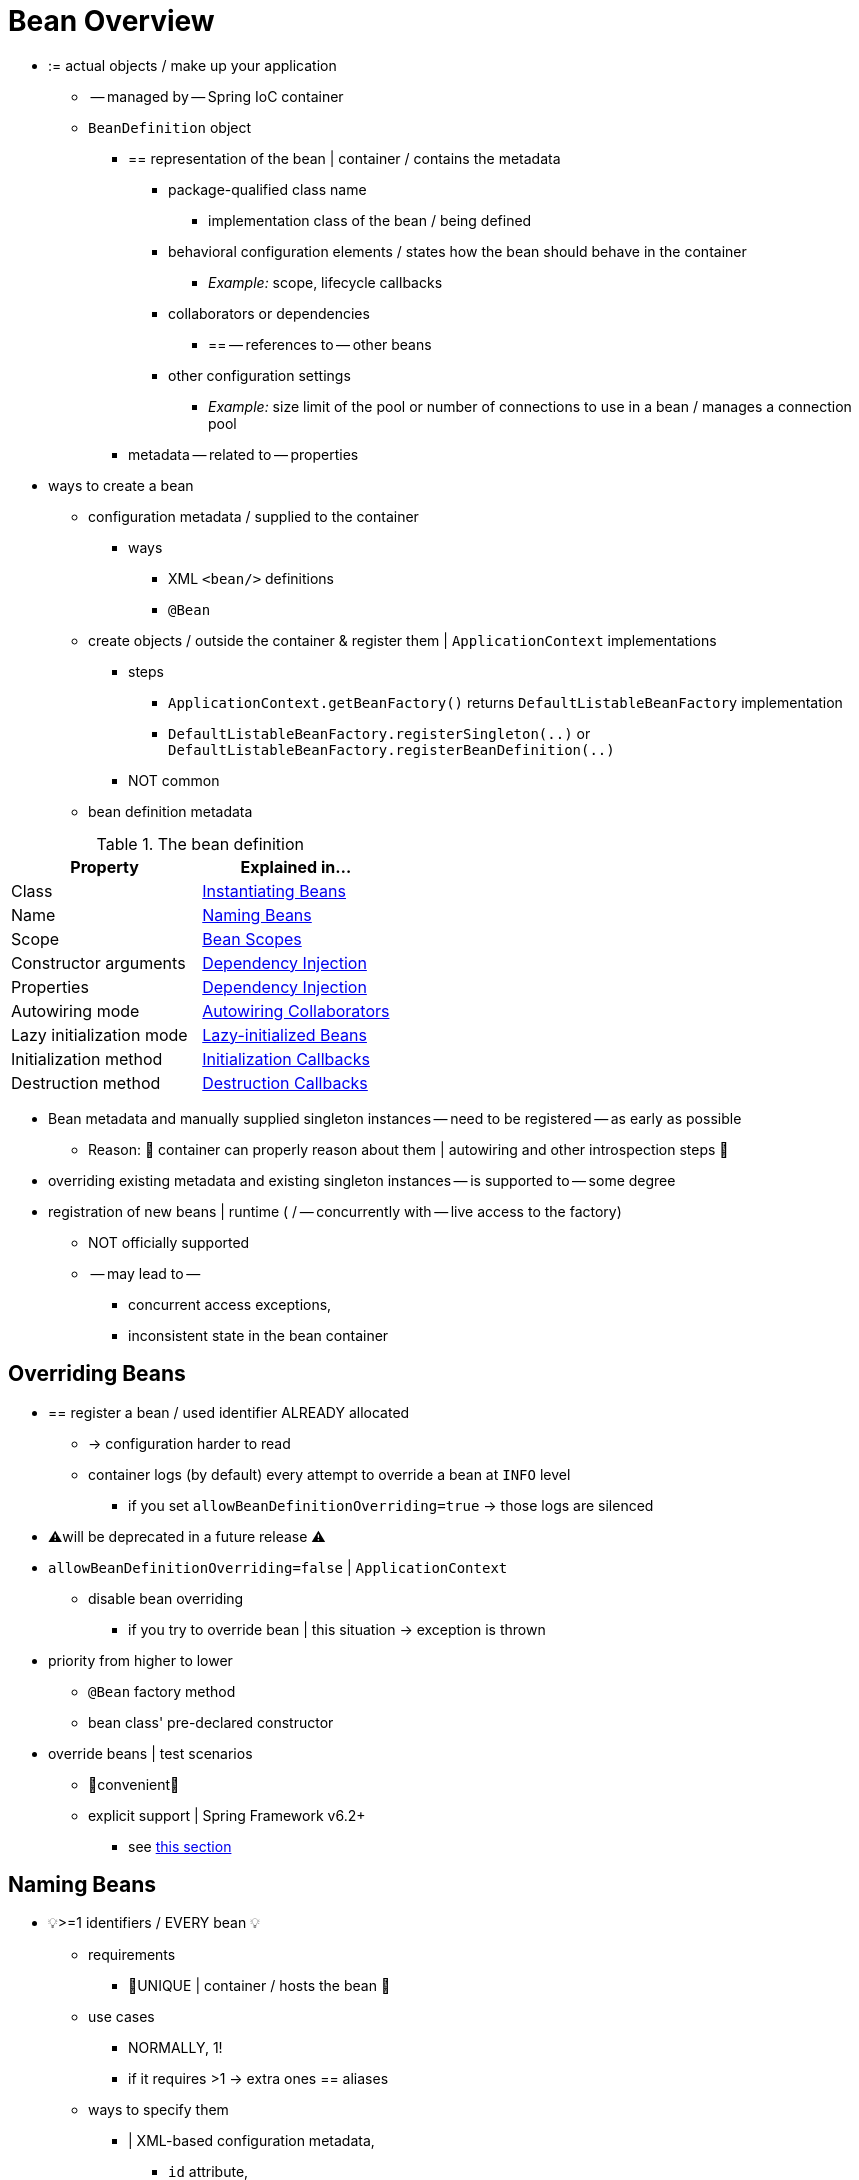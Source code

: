 [[beans-definition]]
= Bean Overview

* := actual objects / make up your application
  ** -- managed by -- Spring IoC container
  ** `BeanDefinition` object
    *** == representation of the bean | container / contains the metadata
      **** package-qualified class name
        ***** implementation class of the bean / being defined
      **** behavioral configuration elements / states how the bean should behave in the container
        ***** _Example:_ scope, lifecycle callbacks
      **** collaborators or dependencies
        ***** == -- references to -- other beans
      **** other configuration settings
        ***** _Example:_ size limit of the pool or number of connections to use in a bean / manages a connection pool
    *** metadata -- related to -- properties
* ways to create a bean
  ** configuration metadata / supplied to the container
    *** ways
      **** XML `<bean/>` definitions
      **** `@Bean`
  ** create objects / outside the container & register them | `ApplicationContext` implementations
    *** steps
      **** `ApplicationContext.getBeanFactory()` returns `DefaultListableBeanFactory` implementation
      **** `DefaultListableBeanFactory.registerSingleton(..)` or `DefaultListableBeanFactory.registerBeanDefinition(..)`
    *** NOT common
  ** bean definition metadata

[[beans-factory-bean-definition-tbl]]
.The bean definition
|===
| Property| Explained in...

| Class
| xref:core/beans/definition.adoc#beans-factory-class[Instantiating Beans]

| Name
| xref:core/beans/definition.adoc#beans-beanname[Naming Beans]

| Scope
| xref:core/beans/factory-scopes.adoc[Bean Scopes]

| Constructor arguments
| xref:core/beans/dependencies/factory-collaborators.adoc[Dependency Injection]

| Properties
| xref:core/beans/dependencies/factory-collaborators.adoc[Dependency Injection]

| Autowiring mode
| xref:core/beans/dependencies/factory-autowire.adoc[Autowiring Collaborators]

| Lazy initialization mode
| xref:core/beans/dependencies/factory-lazy-init.adoc[Lazy-initialized Beans]

| Initialization method
| xref:core/beans/factory-nature.adoc#beans-factory-lifecycle-initializingbean[Initialization Callbacks]

| Destruction method
| xref:core/beans/factory-nature.adoc#beans-factory-lifecycle-disposablebean[Destruction Callbacks]
|===

* Bean metadata and manually supplied singleton instances -- need to be registered -- as early as possible
  ** Reason: 🧠 container can properly reason about them | autowiring and other introspection steps 🧠
* overriding existing metadata and existing singleton instances -- is supported to -- some degree
* registration of new beans | runtime ( / -- concurrently with -- live access to the factory)
  ** NOT officially supported
  ** -- may lead to --
    *** concurrent access exceptions,
    *** inconsistent state in the bean container


[[beans-definition-overriding]]
== Overriding Beans

* == register a bean / used identifier ALREADY allocated
  ** -> configuration harder to read
  ** container logs (by default) every attempt to override a bean at `INFO` level
    *** if you set `allowBeanDefinitionOverriding=true` -> those logs are silenced
* ⚠️will be deprecated in a future release ⚠️
* `allowBeanDefinitionOverriding=false` | `ApplicationContext`
  ** disable bean overriding
    *** if you try to override bean | this situation -> exception is thrown

* priority from higher to lower
  ** `@Bean` factory method
  ** bean class' pre-declared constructor

* override beans | test scenarios
  ** 👀convenient👀
  ** explicit support | Spring Framework v6.2+
    *** see xref:testing/testcontext-framework/bean-overriding.adoc[this section]

[[beans-beanname]]
== Naming Beans

* 💡>=1 identifiers / EVERY bean 💡
  ** requirements
    *** 👀UNIQUE | container / hosts the bean 👀
  ** use cases
    *** NORMALLY, 1!
    *** if it requires >1 -> extra ones == aliases
  ** ways to specify them
    *** | XML-based configuration metadata,
      **** `id` attribute,
      **** `name` attribute,
        ***** ALLOWED, alphanumeric & special characters
        ***** MOST common pattern is alphanumeric
        ***** if specify > 1 -> you can separate them by
          ****** `,`
          ****** `;`
          ****** ` ` == white space
      **** `id` & `name`
    *** ❌`name` or an `id`, NOT required to supply ❌
      **** if you do NOT supply it -> container -- generates a -- UNIQUE name / that bean
        ***** use cases
          ******  xref:core/beans/dependencies/factory-properties-detailed.adoc#beans-inner-beans[inner beans]
          ****** xref:core/beans/dependencies/factory-autowire.adoc[autowiring collaborators]
        ***** ❌NOT can be used |
          ****** `ref` element or
          ****** Service Locator style lookup ❌
        ***** PREVIOUS == you must provide a name

* conventions
  ** if you name beans -> use the standard Java convention for instance field names ==
    *** start with a lowercase letter
    *** from first letter, camel-cased
  ** _Examples:_ `accountManager`, `accountService`, `userDao`, `loginController`
  ** benefits
    *** easier to read and understand
    *** if you use Spring AOP -> helps applying advice | set of beans / related by name.

* | component scanning the classpath, Spring -- generates -- bean names | unnamed
components /
  ** PREVIOUS rules + EXTRA rule
    *** ⚠️EXTRA rule ⚠️
      **** if there is >1 character & first and second characters are upper case,
 -> original casing gets preserved
    *** == rules | `java.beans.Introspector.decapitalize`

[[beans-beanname-alias]]
=== Aliasing a Bean / OUTSIDE the Bean Definition

* if you provide >1 `name` -> use cases
  ** COMMON dependency | SEVERAL components /
    *** allows referring specifically / EACH one

* ❌specify ALL aliases | bean is actually defined, NOT always adequate ❌
  ** recommendation
    *** 👀introduce an alias | bean / defined elsewhere 👀
      **** | In XML-based configuration metadata, use the `<alias/>` element
+
[source,xml,indent=0,subs="verbatim,quotes"]
----
	<alias name="fromName" alias="toName"/>
    <!--  bean | SAME container / named `fromName`, once it's referred by `fromName` -> be referred as `toName` -->
----

  ** _Example:_ large systems /
    *** configuration is split | EACH subsystem
    *** OWN set of object definitions / EACH subsystem


* TODO:

For example, the configuration metadata for subsystem A may refer to a DataSource by the name of `subsystemA-dataSource`.
The configuration metadata for subsystem B may refer to a DataSource by the name of `subsystemB-dataSource`.
When composing the main application that uses both these subsystems, the main application refers to the DataSource by the name of `myApp-dataSource`.
To have all three names refer to the same object, you can add the following alias definitions to the configuration metadata:

[source,xml,indent=0,subs="verbatim,quotes"]
----
	<alias name="myApp-dataSource" alias="subsystemA-dataSource"/>
	<alias name="myApp-dataSource" alias="subsystemB-dataSource"/>
----

Now each component and the main application can refer to the dataSource through a name that is unique and guaranteed not to clash with any other definition (effectively creating a namespace), yet they refer to the same bean.

.Java-configuration
****
If you use Java Configuration, the `@Bean` annotation can be used to provide aliases.
See xref:core/beans/java/bean-annotation.adoc[Using the `@Bean` Annotation] for details.
****


[[beans-factory-class]]
== Instantiating Beans

* bean definition
  ** ==
A bean definition is essentially a recipe for creating one or more objects.
The container looks at the recipe for a named bean when asked and uses the configuration metadata encapsulated by that bean definition to create (or acquire) an actual object.

If you use XML-based configuration metadata, you specify the type (or class) of object
that is to be instantiated in the `class` attribute of the `<bean/>` element. This
`class` attribute (which, internally, is a `Class` property on a `BeanDefinition`
instance) is usually mandatory. (For exceptions, see
xref:core/beans/definition.adoc#beans-factory-class-instance-factory-method[Instantiation by Using an Instance Factory Method] and xref:core/beans/child-bean-definitions.adoc[Bean Definition Inheritance].)
You can use the `Class` property in one of two ways:

* Typically, to specify the bean class to be constructed in the case where the container
  itself directly creates the bean by calling its constructor reflectively, somewhat
  equivalent to Java code with the `new` operator.
* To specify the actual class containing the `static` factory method that is
  invoked to create the object, in the less common case where the container invokes a
  `static` factory method on a class to create the bean. The object type returned
  from the invocation of the `static` factory method may be the same class or another
  class entirely.

.Nested class names
****
If you want to configure a bean definition for a nested class, you may use either the
binary name or the source name of the nested class.

For example, if you have a class called `SomeThing` in the `com.example` package, and
this `SomeThing` class has a `static` nested class called `OtherThing`, they can be
separated by a dollar sign (`$`) or a dot (`.`). So the value of the `class` attribute in
a bean definition would be `com.example.SomeThing$OtherThing` or
`com.example.SomeThing.OtherThing`.
****


[[beans-factory-class-ctor]]
=== Instantiation with a Constructor

When you create a bean by the constructor approach, all normal classes are usable by and
compatible with Spring. That is, the class being developed does not need to implement
any specific interfaces or to be coded in a specific fashion. Simply specifying the bean
class should suffice. However, depending on what type of IoC you use for that specific
bean, you may need a default (empty) constructor.

The Spring IoC container can manage virtually any class you want it to manage. It is
not limited to managing true JavaBeans. Most Spring users prefer actual JavaBeans with
only a default (no-argument) constructor and appropriate setters and getters modeled
after the properties in the container. You can also have more exotic non-bean-style
classes in your container. If, for example, you need to use a legacy connection pool
that absolutely does not adhere to the JavaBean specification, Spring can manage it as
well.

With XML-based configuration metadata you can specify your bean class as follows:

[source,xml,indent=0,subs="verbatim,quotes"]
----
	<bean id="exampleBean" class="examples.ExampleBean"/>

	<bean name="anotherExample" class="examples.ExampleBeanTwo"/>
----

For details about the mechanism for supplying arguments to the constructor (if required)
and setting object instance properties after the object is constructed, see
xref:core/beans/dependencies/factory-collaborators.adoc[Injecting Dependencies].

NOTE: In the case of constructor arguments, the container can select a corresponding
constructor among several overloaded constructors. That said, to avoid ambiguities,
it is recommended to keep your constructor signatures as straightforward as possible.


[[beans-factory-class-static-factory-method]]
=== Instantiation with a Static Factory Method

When defining a bean that you create with a static factory method, use the `class`
attribute to specify the class that contains the `static` factory method and an attribute
named `factory-method` to specify the name of the factory method itself. You should be
able to call this method (with optional arguments, as described later) and return a live
object, which subsequently is treated as if it had been created through a constructor.
One use for such a bean definition is to call `static` factories in legacy code.

The following bean definition specifies that the bean will be created by calling a
factory method. The definition does not specify the type (class) of the returned object,
but rather the class containing the factory method. In this example, the
`createInstance()` method must be a `static` method. The following example shows how to
specify a factory method:

[source,xml,indent=0,subs="verbatim,quotes"]
----
	<bean id="clientService"
		class="examples.ClientService"
		factory-method="createInstance"/>
----

The following example shows a class that would work with the preceding bean definition:

[tabs]
======
Java::
+
[source,java,indent=0,subs="verbatim,quotes",role="primary"]
----
	public class ClientService {
		private static ClientService clientService = new ClientService();
		private ClientService() {}

		public static ClientService createInstance() {
			return clientService;
		}
	}
----

Kotlin::
+
[source,kotlin,indent=0,subs="verbatim,quotes",role="secondary"]
----
	class ClientService private constructor() {
		companion object {
			private val clientService = ClientService()
			@JvmStatic
			fun createInstance() = clientService
		}
	}
----
======

For details about the mechanism for supplying (optional) arguments to the factory method
and setting object instance properties after the object is returned from the factory,
see xref:core/beans/dependencies/factory-properties-detailed.adoc[Dependencies and Configuration in Detail].

NOTE: In the case of factory method arguments, the container can select a corresponding
method among several overloaded methods of the same name. That said, to avoid ambiguities,
it is recommended to keep your factory method signatures as straightforward as possible.

[TIP]
====
A typical problematic case with factory method overloading is Mockito with its many
overloads of the `mock` method. Choose the most specific variant of `mock` possible:

[source,xml,indent=0,subs="verbatim,quotes"]
----
	<bean id="clientService" class="org.mockito.Mockito" factory-method="mock">
		<constructor-arg type="java.lang.Class" value="examples.ClientService"/>
		<constructor-arg type="java.lang.String" value="clientService"/>
	</bean>
----
====


[[beans-factory-class-instance-factory-method]]
=== Instantiation by Using an Instance Factory Method

Similar to instantiation through a xref:core/beans/definition.adoc#beans-factory-class-static-factory-method[static factory method]
, instantiation with an instance factory method invokes a non-static
method of an existing bean from the container to create a new bean. To use this
mechanism, leave the `class` attribute empty and, in the `factory-bean` attribute,
specify the name of a bean in the current (or parent or ancestor) container that contains
the instance method that is to be invoked to create the object. Set the name of the
factory method itself with the `factory-method` attribute. The following example shows
how to configure such a bean:

[source,xml,indent=0,subs="verbatim,quotes"]
----
	<!-- the factory bean, which contains a method called createClientServiceInstance() -->
	<bean id="serviceLocator" class="examples.DefaultServiceLocator">
		<!-- inject any dependencies required by this locator bean -->
	</bean>

	<!-- the bean to be created via the factory bean -->
	<bean id="clientService"
		factory-bean="serviceLocator"
		factory-method="createClientServiceInstance"/>
----

The following example shows the corresponding class:

[tabs]
======
Java::
+
[source,java,indent=0,subs="verbatim,quotes",role="primary"]
----
	public class DefaultServiceLocator {

		private static ClientService clientService = new ClientServiceImpl();

		public ClientService createClientServiceInstance() {
			return clientService;
		}
	}
----

Kotlin::
+
[source,kotlin,indent=0,subs="verbatim,quotes",role="secondary"]
----
	class DefaultServiceLocator {
		companion object {
			private val clientService = ClientServiceImpl()
		}
		fun createClientServiceInstance(): ClientService {
			return clientService
		}
	}
----
======

One factory class can also hold more than one factory method, as the following example shows:

[source,xml,indent=0,subs="verbatim,quotes"]
----
	<bean id="serviceLocator" class="examples.DefaultServiceLocator">
		<!-- inject any dependencies required by this locator bean -->
	</bean>

	<bean id="clientService"
		factory-bean="serviceLocator"
		factory-method="createClientServiceInstance"/>

	<bean id="accountService"
		factory-bean="serviceLocator"
		factory-method="createAccountServiceInstance"/>
----

The following example shows the corresponding class:

[tabs]
======
Java::
+
[source,java,indent=0,subs="verbatim,quotes",role="primary"]
----
	public class DefaultServiceLocator {

		private static ClientService clientService = new ClientServiceImpl();

		private static AccountService accountService = new AccountServiceImpl();

		public ClientService createClientServiceInstance() {
			return clientService;
		}

		public AccountService createAccountServiceInstance() {
			return accountService;
		}
	}
----

Kotlin::
+
[source,kotlin,indent=0,subs="verbatim,quotes",role="secondary"]
----
	class DefaultServiceLocator {
		companion object {
			private val clientService = ClientServiceImpl()
			private val accountService = AccountServiceImpl()
		}

		fun createClientServiceInstance(): ClientService {
			return clientService
		}

		fun createAccountServiceInstance(): AccountService {
			return accountService
		}
	}
----
======

This approach shows that the factory bean itself can be managed and configured through
dependency injection (DI).
See xref:core/beans/dependencies/factory-properties-detailed.adoc[Dependencies and Configuration in Detail].

NOTE: In Spring documentation, "factory bean" refers to a bean that is configured in the
Spring container and that creates objects through an
xref:core/beans/definition.adoc#beans-factory-class-instance-factory-method[instance] or
xref:core/beans/definition.adoc#beans-factory-class-static-factory-method[static] factory method. By contrast,
`FactoryBean` (notice the capitalization) refers to a Spring-specific
xref:core/beans/factory-extension.adoc#beans-factory-extension-factorybean[`FactoryBean`] implementation class.


[[beans-factory-type-determination]]
=== Determining a Bean's Runtime Type

The runtime type of a specific bean is non-trivial to determine. A specified class in
the bean metadata definition is just an initial class reference, potentially combined
with a declared factory method or being a `FactoryBean` class which may lead to a
different runtime type of the bean, or not being set at all in case of an instance-level
factory method (which is resolved via the specified `factory-bean` name instead).
Additionally, AOP proxying may wrap a bean instance with an interface-based proxy with
limited exposure of the target bean's actual type (just its implemented interfaces).

The recommended way to find out about the actual runtime type of a particular bean is
a `BeanFactory.getType` call for the specified bean name. This takes all of the above
cases into account and returns the type of object that a `BeanFactory.getBean` call is
going to return for the same bean name.


